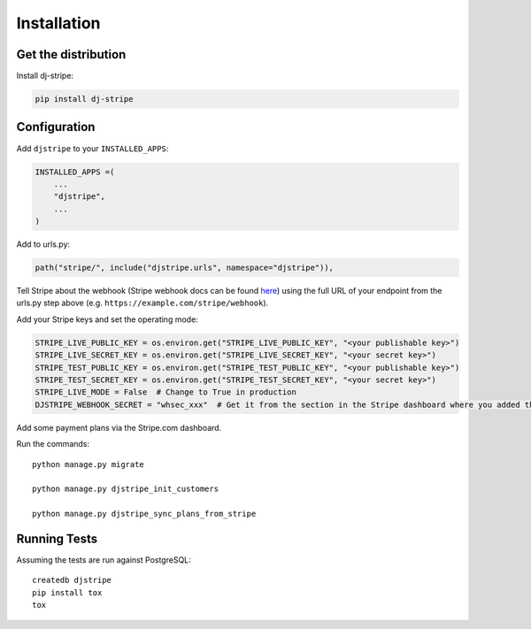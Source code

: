 ============
Installation
============

Get the distribution
---------------------

Install dj-stripe:

.. code-block:: bash

    pip install dj-stripe

Configuration
---------------

Add ``djstripe`` to your ``INSTALLED_APPS``:

.. code-block:: python

    INSTALLED_APPS =(
        ...
        "djstripe",
        ...
    )

Add to urls.py:

.. code-block:: python

    path("stripe/", include("djstripe.urls", namespace="djstripe")),

Tell Stripe about the webhook (Stripe webhook docs can be found `here <https://stripe.com/docs/webhooks>`_) using the full URL of your endpoint from the urls.py step above (e.g. ``https://example.com/stripe/webhook``).

Add your Stripe keys and set the operating mode:

.. code-block:: python

    STRIPE_LIVE_PUBLIC_KEY = os.environ.get("STRIPE_LIVE_PUBLIC_KEY", "<your publishable key>")
    STRIPE_LIVE_SECRET_KEY = os.environ.get("STRIPE_LIVE_SECRET_KEY", "<your secret key>")
    STRIPE_TEST_PUBLIC_KEY = os.environ.get("STRIPE_TEST_PUBLIC_KEY", "<your publishable key>")
    STRIPE_TEST_SECRET_KEY = os.environ.get("STRIPE_TEST_SECRET_KEY", "<your secret key>")
    STRIPE_LIVE_MODE = False  # Change to True in production
    DJSTRIPE_WEBHOOK_SECRET = "whsec_xxx"  # Get it from the section in the Stripe dashboard where you added the webhook endpoint

Add some payment plans via the Stripe.com dashboard.

Run the commands::

    python manage.py migrate

    python manage.py djstripe_init_customers

    python manage.py djstripe_sync_plans_from_stripe

Running Tests
--------------

Assuming the tests are run against PostgreSQL::

    createdb djstripe
    pip install tox
    tox
